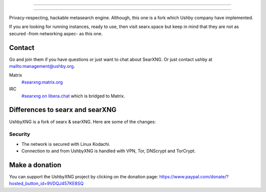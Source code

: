 .. SPDX-License-Identifier: AGPL-3.0-or-later

----

.. figure:: https://ushby.org/wp-content/uploads/slider/cache/a8205b1e3d9b902ca26ddb64b9dcfffe/pexels-tranmautritam-69432.jpg
   :target: https://docs.searxng.org/
   :alt: SearXNG
   :width: 100%
   :align: center

----

Privacy-respecting, hackable metasearch engine. Although, this one is a fork which Ushby company have implemented.

If you are looking for running instances, ready to use, then visit searx.space but keep in mind that they are not as secured -from networking aspec- as this one. 

Contact
=======

Go and join them if you have questions or just want to chat about SearXNG. Or just contact ushby at mailto:management@ushby.org.

Matrix
  `#searxng:matrix.org <https://matrix.to/#/#searxng:matrix.org>`_

IRC
  `#searxng on libera.chat <https://web.libera.chat/?channel=#searxng>`_
  which is bridged to Matrix.


Differences to searx and searXNG
====================

UshbyXNG is a fork of searx & searXNG.  Here are some of the changes:

Security
---------------

- The network is secured with Linux Kodachi.
- Connection to and from UshbyXNG is handled with VPN, Tor, DNScrypt and TorCrypt.


Make a donation
===============

You can support the UshbyXNG project by clicking on the donation page:
https://www.paypal.com/donate/?hosted_button_id=9VDQJ457KE8SQ
